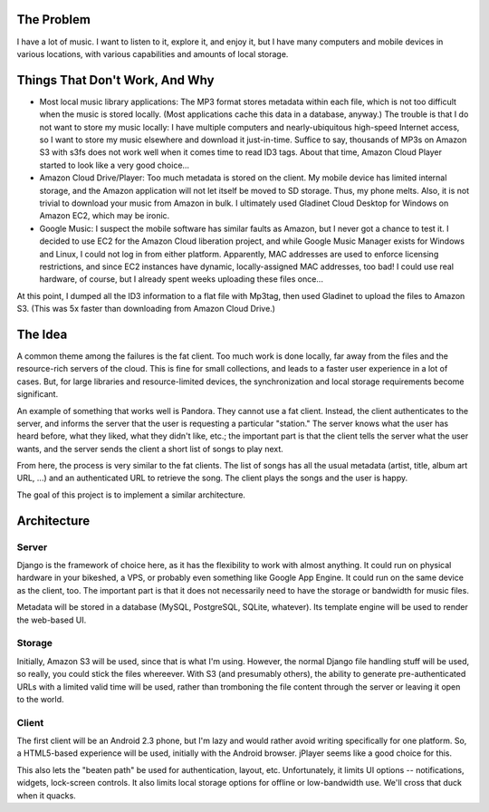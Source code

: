 The Problem
-----------

I have a lot of music.  I want to listen to it, explore it, and enjoy it,
but I have many computers and mobile devices in various locations, with
various capabilities and amounts of local storage.

Things That Don't Work, And Why
-------------------------------
* Most local music library applications: The MP3 format stores metadata
  within each file, which is not too difficult when the music is stored
  locally.  (Most applications cache this data in a database, anyway.)
  The trouble is that I do not want to store my music locally: I have
  multiple computers and nearly-ubiquitous high-speed Internet access, so
  I want to store my music elsewhere and download it just-in-time.  Suffice
  to say, thousands of MP3s on Amazon S3 with s3fs does not work well when
  it comes time to read ID3 tags.  About that time, Amazon Cloud Player
  started to look like a very good choice...

* Amazon Cloud Drive/Player: Too much metadata is stored on the client.
  My mobile device has limited internal storage, and the Amazon application
  will not let itself be moved to SD storage.  Thus, my phone melts.
  Also, it is not trivial to download your music from Amazon in bulk.
  I ultimately used Gladinet Cloud Desktop for Windows on Amazon EC2, which
  may be ironic.

* Google Music: I suspect the mobile software has similar faults as Amazon,
  but I never got a chance to test it.  I decided to use EC2 for the Amazon
  Cloud liberation project, and while Google Music Manager exists for
  Windows and Linux, I could not log in from either platform.  Apparently,
  MAC addresses are used to enforce licensing restrictions, and since EC2
  instances have dynamic, locally-assigned MAC addresses, too bad!  I
  could use real hardware, of course, but I already spent weeks uploading
  these files once...

At this point, I dumped all the ID3 information to a flat file with Mp3tag,
then used Gladinet to upload the files to Amazon S3.  (This was 5x faster
than downloading from Amazon Cloud Drive.)

The Idea
--------
A common theme among the failures is the fat client.  Too much work is done
locally, far away from the files and the resource-rich servers of the cloud.
This is fine for small collections, and leads to a faster user experience
in a lot of cases.  But, for large libraries and resource-limited devices,
the synchronization and local storage requirements become significant.

An example of something that works well is Pandora.  They cannot use a fat
client.  Instead, the client authenticates to the server, and informs the
server that the user is requesting a particular "station."  The server
knows what the user has heard before, what they liked, what they didn't
like, etc.; the important part is that the client tells the server what the
user wants, and the server sends the client a short list of songs to play
next.

From here, the process is very similar to the fat clients.  The list of
songs has all the usual metadata (artist, title, album art URL, ...) and
an authenticated URL to retrieve the song.  The client plays the songs
and the user is happy.

The goal of this project is to implement a similar architecture.

Architecture
------------
Server
======
Django is the framework of choice here, as it has the flexibility to
work with almost anything.  It could run on physical hardware in your
bikeshed, a VPS, or probably even something like Google App Engine.
It could run on the same device as the client, too.  The important part
is that it does not necessarily need to have the storage or bandwidth for
music files.

Metadata will be stored in a database (MySQL, PostgreSQL, SQLite, whatever).
Its template engine will be used to render the web-based UI.

Storage
=======
Initially, Amazon S3 will be used, since that is what I'm using.  However,
the normal Django file handling stuff will be used, so really, you could
stick the files whereever.  With S3 (and presumably others), the ability
to generate pre-authenticated URLs with a limited valid time will be used,
rather than tromboning the file content through the server or leaving it
open to the world.

Client
======
The first client will be an Android 2.3 phone, but I'm lazy and would
rather avoid writing specifically for one platform.  So, a HTML5-based
experience will be used, initially with the Android browser.  jPlayer
seems like a good choice for this.

This also lets the "beaten path" be used for authentication, layout, etc.
Unfortunately, it limits UI options -- notifications, widgets, lock-screen
controls.  It also limits local storage options for offline or low-bandwidth
use.  We'll cross that duck when it quacks.
